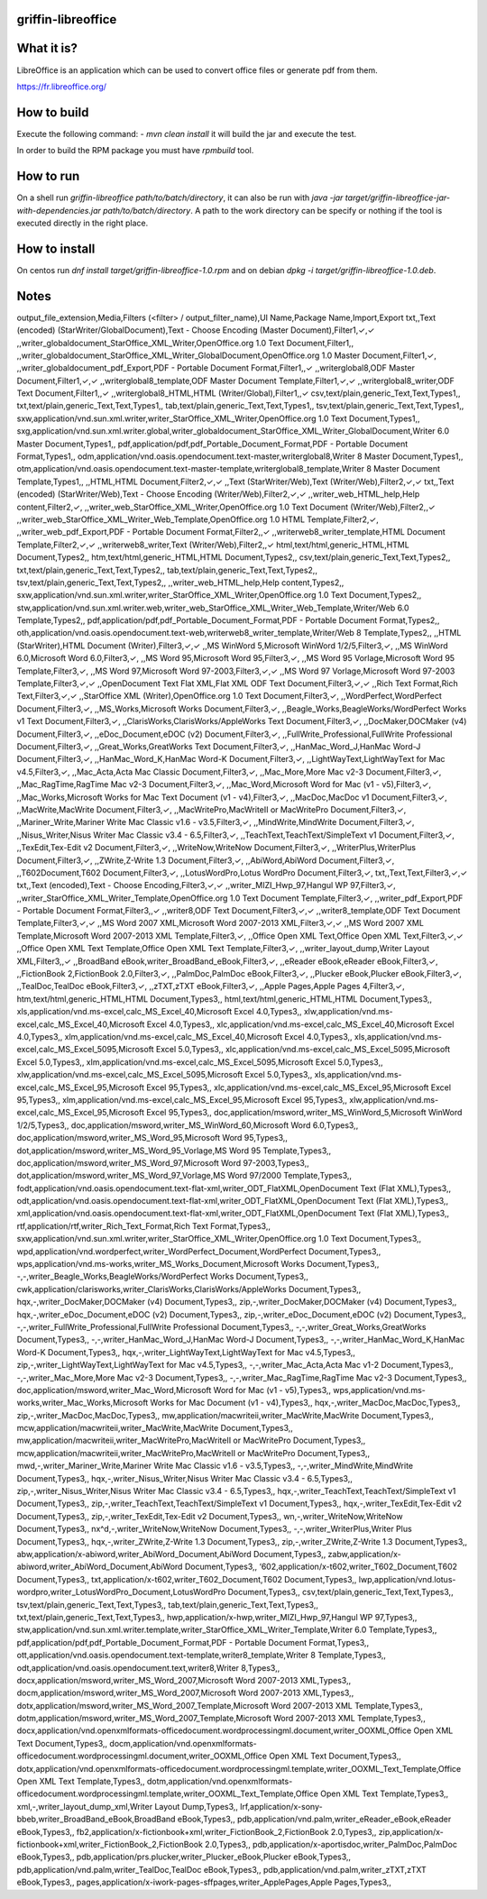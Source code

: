 griffin-libreoffice
-------------------
What it is?
-----------
LibreOffice is an application which can be used to convert office files or generate pdf from them.

https://fr.libreoffice.org/

How to build
------------
Execute the following command:
- `mvn clean install` it will build the jar and execute the test.

In order to build the RPM package you must have `rpmbuild` tool.

How to run
----------
On a shell run `griffin-libreoffice path/to/batch/directory`, it can also be run with `java -jar target/griffin-libreoffice-jar-with-dependencies.jar path/to/batch/directory`. A path to the work directory can be specify or nothing if the tool is executed directly in the right place.

How to install
--------------
On centos run `dnf install target/griffin-libreoffice-1.0.rpm` and on debian `dpkg -i target/griffin-libreoffice-1.0.deb`.

Notes
-----
output_file_extension,Media,Filters (<filter> / output_filter_name),UI Name,Package Name,Import,Export
txt,,Text (encoded) (StarWriter/GlobalDocument),Text - Choose Encoding (Master Document),Filter1,✓,✓
,,writer_globaldocument_StarOffice_XML_Writer,OpenOffice.org 1.0 Text Document,Filter1,,
,,writer_globaldocument_StarOffice_XML_Writer_GlobalDocument,OpenOffice.org 1.0 Master Document,Filter1,✓,
,,writer_globaldocument_pdf_Export,PDF - Portable Document Format,Filter1,,✓
,,writerglobal8,ODF Master Document,Filter1,✓,✓
,,writerglobal8_template,ODF Master Document Template,Filter1,✓,✓
,,writerglobal8_writer,ODF Text Document,Filter1,,✓
,,writerglobal8_HTML,HTML (Writer/Global),Filter1,,✓
csv,text/plain,generic_Text,Text,Types1,,
txt,text/plain,generic_Text,Text,Types1,,
tab,text/plain,generic_Text,Text,Types1,,
tsv,text/plain,generic_Text,Text,Types1,,
sxw,application/vnd.sun.xml.writer,writer_StarOffice_XML_Writer,OpenOffice.org 1.0 Text Document,Types1,,
sxg,application/vnd.sun.xml.writer.global,writer_globaldocument_StarOffice_XML_Writer_GlobalDocument,Writer 6.0 Master Document,Types1,,
pdf,application/pdf,pdf_Portable_Document_Format,PDF - Portable Document Format,Types1,,
odm,application/vnd.oasis.opendocument.text-master,writerglobal8,Writer 8 Master Document,Types1,,
otm,application/vnd.oasis.opendocument.text-master-template,writerglobal8_template,Writer 8 Master Document Template,Types1,,
,,HTML,HTML Document,Filter2,✓,✓
,,Text (StarWriter/Web),Text (Writer/Web),Filter2,✓,✓
txt,,Text (encoded) (StarWriter/Web),Text - Choose Encoding (Writer/Web),Filter2,✓,✓
,,writer_web_HTML_help,Help content,Filter2,✓,
,,writer_web_StarOffice_XML_Writer,OpenOffice.org 1.0 Text Document (Writer/Web),Filter2,,✓
,,writer_web_StarOffice_XML_Writer_Web_Template,OpenOffice.org 1.0 HTML Template,Filter2,✓,
,,writer_web_pdf_Export,PDF - Portable Document Format,Filter2,,✓
,,writerweb8_writer_template,HTML Document Template,Filter2,✓,✓
,,writerweb8_writer,Text (Writer/Web),Filter2,,✓
html,text/html,generic_HTML,HTML Document,Types2,,
htm,text/html,generic_HTML,HTML Document,Types2,,
csv,text/plain,generic_Text,Text,Types2,,
txt,text/plain,generic_Text,Text,Types2,,
tab,text/plain,generic_Text,Text,Types2,,
tsv,text/plain,generic_Text,Text,Types2,,
,,writer_web_HTML_help,Help content,Types2,,
sxw,application/vnd.sun.xml.writer,writer_StarOffice_XML_Writer,OpenOffice.org 1.0 Text Document,Types2,,
stw,application/vnd.sun.xml.writer.web,writer_web_StarOffice_XML_Writer_Web_Template,Writer/Web 6.0 Template,Types2,,
pdf,application/pdf,pdf_Portable_Document_Format,PDF - Portable Document Format,Types2,,
oth,application/vnd.oasis.opendocument.text-web,writerweb8_writer_template,Writer/Web 8 Template,Types2,,
,,HTML (StarWriter),HTML Document (Writer),Filter3,✓,✓
,,MS WinWord 5,Microsoft WinWord 1/2/5,Filter3,✓,
,,MS WinWord 6.0,Microsoft Word 6.0,Filter3,✓,
,,MS Word 95,Microsoft Word 95,Filter3,✓,
,,MS Word 95 Vorlage,Microsoft Word 95 Template,Filter3,✓,
,,MS Word 97,Microsoft Word 97-2003,Filter3,✓,✓
,,MS Word 97 Vorlage,Microsoft Word 97-2003 Template,Filter3,✓,✓
,,OpenDocument Text Flat XML,Flat XML ODF Text Document,Filter3,✓,✓
,,Rich Text Format,Rich Text,Filter3,✓,✓
,,StarOffice XML (Writer),OpenOffice.org 1.0 Text Document,Filter3,✓,
,,WordPerfect,WordPerfect Document,Filter3,✓,
,,MS_Works,Microsoft Works Document,Filter3,✓,
,,Beagle_Works,BeagleWorks/WordPerfect Works v1 Text Document,Filter3,✓,
,,ClarisWorks,ClarisWorks/AppleWorks Text Document,Filter3,✓,
,,DocMaker,DOCMaker (v4) Document,Filter3,✓,
,,eDoc_Document,eDOC (v2) Document,Filter3,✓,
,,FullWrite_Professional,FullWrite Professional Document,Filter3,✓,
,,Great_Works,GreatWorks Text Document,Filter3,✓,
,,HanMac_Word_J,HanMac Word-J Document,Filter3,✓,
,,HanMac_Word_K,HanMac Word-K Document,Filter3,✓,
,,LightWayText,LightWayText for Mac v4.5,Filter3,✓,
,,Mac_Acta,Acta Mac Classic Document,Filter3,✓,
,,Mac_More,More Mac v2-3 Document,Filter3,✓,
,,Mac_RagTime,RagTime Mac v2-3 Document,Filter3,✓,
,,Mac_Word,Microsoft Word for Mac (v1 - v5),Filter3,✓,
,,Mac_Works,Microsoft Works for Mac Text Document (v1 - v4),Filter3,✓,
,,MacDoc,MacDoc v1 Document,Filter3,✓,
,,MacWrite,MacWrite Document,Filter3,✓,
,,MacWritePro,MacWriteII or MacWritePro Document,Filter3,✓,
,,Mariner_Write,Mariner Write Mac Classic v1.6 - v3.5,Filter3,✓,
,,MindWrite,MindWrite Document,Filter3,✓,
,,Nisus_Writer,Nisus Writer Mac Classic v3.4 - 6.5,Filter3,✓,
,,TeachText,TeachText/SimpleText v1 Document,Filter3,✓,
,,TexEdit,Tex-Edit v2 Document,Filter3,✓,
,,WriteNow,WriteNow Document,Filter3,✓,
,,WriterPlus,WriterPlus Document,Filter3,✓,
,,ZWrite,Z-Write 1.3 Document,Filter3,✓,
,,AbiWord,AbiWord Document,Filter3,✓,
,,T602Document,T602 Document,Filter3,✓,
,,LotusWordPro,Lotus WordPro Document,Filter3,✓,
txt,,Text,Text,Filter3,✓,✓
txt,,Text (encoded),Text - Choose Encoding,Filter3,✓,✓
,,writer_MIZI_Hwp_97,Hangul WP 97,Filter3,✓,
,,writer_StarOffice_XML_Writer_Template,OpenOffice.org 1.0 Text Document Template,Filter3,✓,
,,writer_pdf_Export,PDF - Portable Document Format,Filter3,,✓
,,writer8,ODF Text Document,Filter3,✓,✓
,,writer8_template,ODF Text Document Template,Filter3,✓,✓
,,MS Word 2007 XML,Microsoft Word 2007-2013 XML,Filter3,✓,✓
,,MS Word 2007 XML Template,Microsoft Word 2007-2013 XML Template,Filter3,✓,
,,Office Open XML Text,Office Open XML Text,Filter3,✓,✓
,,Office Open XML Text Template,Office Open XML Text Template,Filter3,✓,
,,writer_layout_dump,Writer Layout XML,Filter3,,✓
,,BroadBand eBook,writer_BroadBand_eBook,Filter3,✓,
,,eReader eBook,eReader eBook,Filter3,✓,
,,FictionBook 2,FictionBook 2.0,Filter3,✓,
,,PalmDoc,PalmDoc eBook,Filter3,✓,
,,Plucker eBook,Plucker eBook,Filter3,✓,
,,TealDoc,TealDoc eBook,Filter3,✓,
,,zTXT,zTXT eBook,Filter3,✓,
,,Apple Pages,Apple Pages 4,Filter3,✓,
htm,text/html,generic_HTML,HTML Document,Types3,,
html,text/html,generic_HTML,HTML Document,Types3,,
xls,application/vnd.ms-excel,calc_MS_Excel_40,Microsoft Excel 4.0,Types3,,
xlw,application/vnd.ms-excel,calc_MS_Excel_40,Microsoft Excel 4.0,Types3,,
xlc,application/vnd.ms-excel,calc_MS_Excel_40,Microsoft Excel 4.0,Types3,,
xlm,application/vnd.ms-excel,calc_MS_Excel_40,Microsoft Excel 4.0,Types3,,
xls,application/vnd.ms-excel,calc_MS_Excel_5095,Microsoft Excel 5.0,Types3,,
xlc,application/vnd.ms-excel,calc_MS_Excel_5095,Microsoft Excel 5.0,Types3,,
xlm,application/vnd.ms-excel,calc_MS_Excel_5095,Microsoft Excel 5.0,Types3,,
xlw,application/vnd.ms-excel,calc_MS_Excel_5095,Microsoft Excel 5.0,Types3,,
xls,application/vnd.ms-excel,calc_MS_Excel_95,Microsoft Excel 95,Types3,,
xlc,application/vnd.ms-excel,calc_MS_Excel_95,Microsoft Excel 95,Types3,,
xlm,application/vnd.ms-excel,calc_MS_Excel_95,Microsoft Excel 95,Types3,,
xlw,application/vnd.ms-excel,calc_MS_Excel_95,Microsoft Excel 95,Types3,,
doc,application/msword,writer_MS_WinWord_5,Microsoft WinWord 1/2/5,Types3,,
doc,application/msword,writer_MS_WinWord_60,Microsoft Word 6.0,Types3,,
doc,application/msword,writer_MS_Word_95,Microsoft Word 95,Types3,,
dot,application/msword,writer_MS_Word_95_Vorlage,MS Word 95 Template,Types3,,
doc,application/msword,writer_MS_Word_97,Microsoft Word 97-2003,Types3,,
dot,application/msword,writer_MS_Word_97_Vorlage,MS Word 97/2000 Template,Types3,,
fodt,application/vnd.oasis.opendocument.text-flat-xml,writer_ODT_FlatXML,OpenDocument Text (Flat XML),Types3,,
odt,application/vnd.oasis.opendocument.text-flat-xml,writer_ODT_FlatXML,OpenDocument Text (Flat XML),Types3,,
xml,application/vnd.oasis.opendocument.text-flat-xml,writer_ODT_FlatXML,OpenDocument Text (Flat XML),Types3,,
rtf,application/rtf,writer_Rich_Text_Format,Rich Text Format,Types3,,
sxw,application/vnd.sun.xml.writer,writer_StarOffice_XML_Writer,OpenOffice.org 1.0 Text Document,Types3,,
wpd,application/vnd.wordperfect,writer_WordPerfect_Document,WordPerfect Document,Types3,,
wps,application/vnd.ms-works,writer_MS_Works_Document,Microsoft Works Document,Types3,,
-,-,writer_Beagle_Works,BeagleWorks/WordPerfect Works Document,Types3,,
cwk,application/clarisworks,writer_ClarisWorks,ClarisWorks/AppleWorks Document,Types3,,
hqx,-,writer_DocMaker,DOCMaker (v4) Document,Types3,,
zip,-,writer_DocMaker,DOCMaker (v4) Document,Types3,,
hqx,-,writer_eDoc_Document,eDOC (v2) Document,Types3,,
zip,-,writer_eDoc_Document,eDOC (v2) Document,Types3,,
-,-,writer_FullWrite_Professional,FullWrite Professional Document,Types3,,
-,-,writer_Great_Works,GreatWorks Document,Types3,,
-,-,writer_HanMac_Word_J,HanMac Word-J Document,Types3,,
-,-,writer_HanMac_Word_K,HanMac Word-K Document,Types3,,
hqx,-,writer_LightWayText,LightWayText for Mac v4.5,Types3,,
zip,-,writer_LightWayText,LightWayText for Mac v4.5,Types3,,
-,-,writer_Mac_Acta,Acta Mac v1-2 Document,Types3,,
-,-,writer_Mac_More,More Mac v2-3 Document,Types3,,
-,-,writer_Mac_RagTime,RagTime Mac v2-3 Document,Types3,,
doc,application/msword,writer_Mac_Word,Microsoft Word for Mac (v1 - v5),Types3,,
wps,application/vnd.ms-works,writer_Mac_Works,Microsoft Works for Mac Document (v1 - v4),Types3,,
hqx,-,writer_MacDoc,MacDoc,Types3,,
zip,-,writer_MacDoc,MacDoc,Types3,,
mw,application/macwriteii,writer_MacWrite,MacWrite Document,Types3,,
mcw,application/macwriteii,writer_MacWrite,MacWrite Document,Types3,,
mw,application/macwriteii,writer_MacWritePro,MacWriteII or MacWritePro Document,Types3,,
mcw,application/macwriteii,writer_MacWritePro,MacWriteII or MacWritePro Document,Types3,,
mwd,-,writer_Mariner_Write,Mariner Write Mac Classic v1.6 - v3.5,Types3,,
-,-,writer_MindWrite,MindWrite Document,Types3,,
hqx,-,writer_Nisus_Writer,Nisus Writer Mac Classic v3.4 - 6.5,Types3,,
zip,-,writer_Nisus_Writer,Nisus Writer Mac Classic v3.4 - 6.5,Types3,,
hqx,-,writer_TeachText,TeachText/SimpleText v1 Document,Types3,,
zip,-,writer_TeachText,TeachText/SimpleText v1 Document,Types3,,
hqx,-,writer_TexEdit,Tex-Edit v2 Document,Types3,,
zip,-,writer_TexEdit,Tex-Edit v2 Document,Types3,,
wn,-,writer_WriteNow,WriteNow Document,Types3,,
nx^d,-,writer_WriteNow,WriteNow Document,Types3,,
-,-,writer_WriterPlus,Writer Plus Document,Types3,,
hqx,-,writer_ZWrite,Z-Write 1.3 Document,Types3,,
zip,-,writer_ZWrite,Z-Write 1.3 Document,Types3,,
abw,application/x-abiword,writer_AbiWord_Document,AbiWord Document,Types3,,
zabw,application/x-abiword,writer_AbiWord_Document,AbiWord Document,Types3,,
‘602,application/x-t602,writer_T602_Document,T602 Document,Types3,,
txt,application/x-t602,writer_T602_Document,T602 Document,Types3,,
lwp,application/vnd.lotus-wordpro,writer_LotusWordPro_Document,LotusWordPro Document,Types3,,
csv,text/plain,generic_Text,Text,Types3,,
tsv,text/plain,generic_Text,Text,Types3,,
tab,text/plain,generic_Text,Text,Types3,,
txt,text/plain,generic_Text,Text,Types3,,
hwp,application/x-hwp,writer_MIZI_Hwp_97,Hangul WP 97,Types3,,
stw,application/vnd.sun.xml.writer.template,writer_StarOffice_XML_Writer_Template,Writer 6.0 Template,Types3,,
pdf,application/pdf,pdf_Portable_Document_Format,PDF - Portable Document Format,Types3,,
ott,application/vnd.oasis.opendocument.text-template,writer8_template,Writer 8 Template,Types3,,
odt,application/vnd.oasis.opendocument.text,writer8,Writer 8,Types3,,
docx,application/msword,writer_MS_Word_2007,Microsoft Word 2007-2013 XML,Types3,,
docm,application/msword,writer_MS_Word_2007,Microsoft Word 2007-2013 XML,Types3,,
dotx,application/msword,writer_MS_Word_2007_Template,Microsoft Word 2007-2013 XML Template,Types3,,
dotm,application/msword,writer_MS_Word_2007_Template,Microsoft Word 2007-2013 XML Template,Types3,,
docx,application/vnd.openxmlformats-officedocument.wordprocessingml.document,writer_OOXML,Office Open XML Text Document,Types3,,
docm,application/vnd.openxmlformats-officedocument.wordprocessingml.document,writer_OOXML,Office Open XML Text Document,Types3,,
dotx,application/vnd.openxmlformats-officedocument.wordprocessingml.template,writer_OOXML_Text_Template,Office Open XML Text Template,Types3,,
dotm,application/vnd.openxmlformats-officedocument.wordprocessingml.template,writer_OOXML_Text_Template,Office Open XML Text Template,Types3,,
xml,-,writer_layout_dump_xml,Writer Layout Dump,Types3,,
lrf,application/x-sony-bbeb,writer_BroadBand_eBook,BroadBand eBook,Types3,,
pdb,application/vnd.palm,writer_eReader_eBook,eReader eBook,Types3,,
fb2,application/x-fictionbook+xml,writer_FictionBook_2,FictionBook 2.0,Types3,,
zip,application/x-fictionbook+xml,writer_FictionBook_2,FictionBook 2.0,Types3,,
pdb,application/x-aportisdoc,writer_PalmDoc,PalmDoc eBook,Types3,,
pdb,application/prs.plucker,writer_Plucker_eBook,Plucker eBook,Types3,,
pdb,application/vnd.palm,writer_TealDoc,TealDoc eBook,Types3,,
pdb,application/vnd.palm,writer_zTXT,zTXT eBook,Types3,,
pages,application/x-iwork-pages-sffpages,writer_ApplePages,Apple Pages,Types3,,


